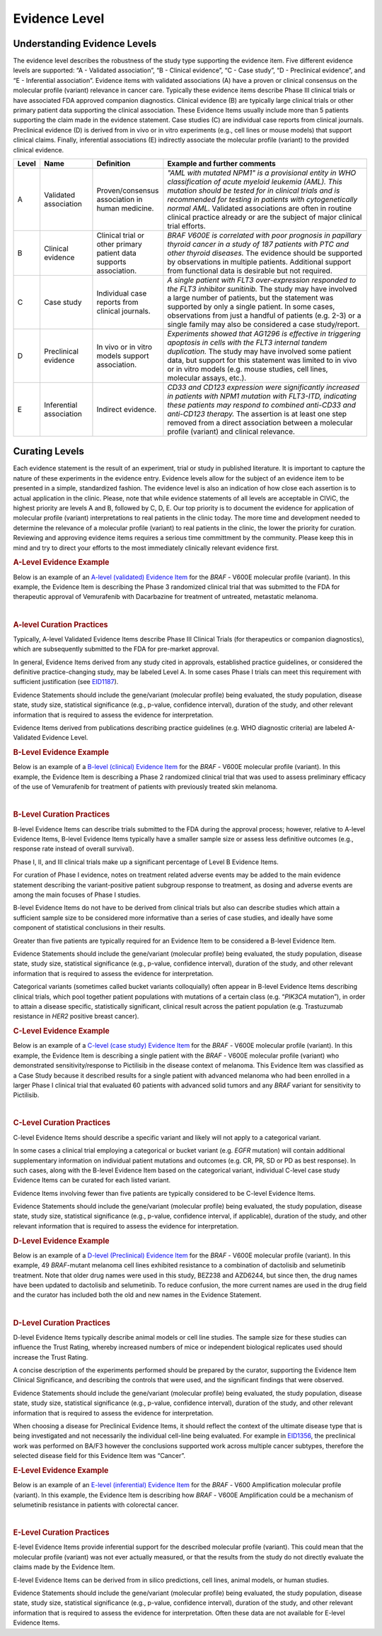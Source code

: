 .. _evidence-level:

Evidence Level
==============

Understanding Evidence Levels
-----------------------------
The evidence level describes the robustness of the study type supporting the evidence item. Five different evidence levels are supported: “A - Validated association”, “B - Clinical evidence”, “C - Case study”, “D - Preclinical evidence”, and “E - Inferential association”. Evidence items with validated associations (A) have a proven or clinical consensus on the molecular profile (variant) relevance in cancer care. Typically these evidence items describe Phase III clinical trials or have associated FDA approved companion diagnostics. Clinical evidence (B) are typically large clinical trials or other primary patient data supporting the clinical association. These Evidence Items usually include more than 5 patients supporting the claim made in the evidence statement. Case studies (C) are individual case reports from clinical journals. Preclinical evidence (D) is derived from in vivo or in vitro experiments (e.g., cell lines or mouse models) that support clinical claims. Finally, inferential associations (E) indirectly associate the molecular profile (variant) to the provided clinical evidence.

.. role:: green

.. role:: blue

.. role:: purple

.. role:: orange

.. role:: red

.. list-table::
   :widths: 5 15 20 60
   :header-rows: 1

   * - Level
     - Name
     - Definition
     - Example and further comments
   * - :green:`A`
     - :green:`Validated association`
     - Proven/consensus association in human medicine.
     - *"AML with mutated NPM1" is a provisional entity in WHO classification of acute
       myeloid leukemia (AML). This mutation should be tested for in
       clinical trials and is recommended for testing in patients with
       cytogenetically normal AML.* Validated associations are often in
       routine clinical practice already or are the subject of major
       clinical trial efforts.
   * - :blue:`B`
     - :blue:`Clinical evidence`
     - Clinical trial or other primary patient data
       supports association.
     - *BRAF V600E is correlated with poor
       prognosis in papillary thyroid cancer in a study of 187 patients
       with PTC and other thyroid diseases.* The evidence should be
       supported by observations in multiple patients. Additional support
       from functional data is desirable but not required.
   * - :purple:`C`
     - :purple:`Case study`
     - Individual case reports from clinical journals.
     - *A single patient with FLT3 over-expression responded to the FLT3
       inhibitor sunitinib.* The study may have involved a large number of
       patients, but the statement was supported by only a single
       patient. In some cases, observations from just a handful of
       patients (e.g. 2-3) or a single family may also be considered a
       case study/report.
   * - :orange:`D`
     - :orange:`Preclinical evidence`
     - In vivo or in vitro models support association.
     - *Experiments showed that AG1296 is effective in
       triggering apoptosis in cells with the FLT3 internal tandem
       duplication.* The study may have involved some patient data, but
       support for this statement was limited to in vivo or in vitro
       models (e.g. mouse studies, cell lines, molecular assays, etc.).
   * - :red:`E`
     - :red:`Inferential association`
     - Indirect evidence.
     - *CD33 and CD123 expression were significantly increased in patients with NPM1
       mutation with FLT3-ITD, indicating these patients may respond to
       combined anti-CD33 and anti-CD123 therapy.* The assertion is at
       least one step removed from a direct association between a molecular profile (variant)
       and clinical relevance.

Curating Levels
---------------
Each evidence statement is the result of an experiment, trial or study in published literature. It is important to capture the nature of these experiments in the evidence entry. Evidence levels allow for the subject of an evidence item to be presented in a simple, standardized fashion. The evidence level is also an indication of how close each assertion is to actual application in the clinic. Please, note that while evidence statements of all levels are acceptable in CIViC, the highest priority are levels A and B, followed by C, D, E. Our top priority is to document the evidence for application of molecular profile (variant) interpretations to real patients in the clinic today. The more time and development needed to determine the relevance of a molecular profile (variant) to real patients in the clinic, the lower the priority for curation. Reviewing and approving evidence items requires a serious time committment by the community. Please keep this in mind and try to direct your efforts to the most immediately clinically relevant evidence first.

.. rubric:: A-Level Evidence Example

Below is an example of an `A-level (validated) Evidence Item <https://civicdb.org/links/evidence/1409>`__ for the *BRAF* - V600E molecular profile (variant). In this example, the Evidence Item is describing the Phase 3 randomized clinical trial that was submitted to the FDA for therapeutic approval of Vemurafenib with Dacarbazine for treatment of untreated, metastatic melanoma.

.. thumbnail:: /images/figures/evidence-summary_EID1409.png
   :alt: Screenshot of an A-level (validated) evidence item summary
   :title: Figure 1: Screenshot of an A-level (validated) evidence item summary
   :show_caption: True

|

.. rubric:: A-level Curation Practices

Typically, A-level Validated Evidence Items describe Phase III Clinical Trials (for therapeutics or companion diagnostics), which are subsequently submitted to the FDA for pre-market approval.

In general, Evidence Items derived from any study cited in approvals, established practice guidelines, or considered the definitive practice-changing study, may be labeled Level A. In some cases Phase I trials can meet this requirement with sufficient justification (see `EID1187 <https://civicdb.org/links/evidence/1187>`__).

Evidence Statements should include the gene/variant (molecular profile) being evaluated, the study population, disease state, study size, statistical significance (e.g., p-value, confidence interval), duration of the study, and other relevant information that is required to assess the evidence for interpretation.

Evidence Items derived from publications describing practice guidelines (e.g. WHO diagnostic criteria) are labeled A-Validated Evidence Level. 

.. rubric:: B-Level Evidence Example

Below is an example of a `B-level (clinical) Evidence Item <https://civicdb.org/links/evidence/1410>`__ for the *BRAF* - V600E molecular profile (variant). In this example, the Evidence Item is describing a Phase 2 randomized clinical trial that was used to assess preliminary efficacy of the use of Vemurafenib for treatment of patients with previously treated skin melanoma.

.. thumbnail:: /images/figures/evidence-summary_EID1410.png
   :alt: Screenshot of an B-level (clinical) evidence item summary
   :title: Figure 2: Screenshot of an B-level (clinical) evidence item summary
   :show_caption: True

|

.. rubric:: B-Level Curation Practices

B-level Evidence Items can describe trials submitted to the FDA during the approval process; however, relative to A-level Evidence Items, B-level Evidence Items typically have a smaller sample size or assess less definitive outcomes (e.g., response rate instead of overall survival).

Phase I, II, and III clinical trials make up a significant percentage of Level B Evidence Items.

For curation of Phase I evidence, notes on treatment related adverse events may be added to the main evidence statement describing the variant-positive patient subgroup response to treatment, as dosing and adverse events are among the main focuses of Phase I studies.

B-level Evidence Items do not have to be derived from clinical trials but also can describe studies which attain a sufficient sample size to be considered more informative than a series of case studies, and ideally have some component of statistical conclusions in their results.

Greater than five patients are typically required for an Evidence Item to be considered a B-level Evidence Item.

Evidence Statements should include the gene/variant (molecular profile) being evaluated, the study population, disease state, study size, statistical significance (e.g., p-value, confidence interval), duration of the study, and other relevant information that is required to assess the evidence for interpretation.

Categorical variants (sometimes called bucket variants colloquially) often appear in B-level Evidence Items describing clinical trials, which pool together patient populations with mutations of a certain class (e.g. “*PIK3CA* mutation”), in order to attain a disease specific, statistically significant, clinical result across the patient population (e.g. Trastuzumab resistance in *HER2* positive breast cancer).

.. rubric:: C-Level Evidence Example

Below is an example of a `C-level (case study) Evidence Item <https://civicdb.org/links/evidence/757>`__ for the *BRAF* - V600E molecular profile (variant). In this example, the Evidence Item is describing a single patient with the *BRAF* - V600E molecular profile (variant) who demonstrated sensitivity/response to Pictilisib in the disease context of melanoma. This Evidence Item was classified as a Case Study because it described results for a single patient with advanced melanoma who had been enrolled in a larger Phase I clinical trial that evaluated 60 patients with advanced solid tumors and any *BRAF* variant for sensitivity to Pictilisib.

.. thumbnail:: /images/figures/evidence-summary_EID757.png
   :alt: Screenshot of an C-level (case study) evidence item summary
   :title: Figure 3: Screenshot of an C-level (case study) evidence item summary
   :show_caption: True

|

.. rubric:: C-Level Curation Practices

C-level Evidence Items should describe a specific variant and likely will not apply to a categorical variant.

In some cases a clinical trial employing a categorical or bucket variant (e.g. *EGFR* mutation) will contain additional supplementary information on individual patient mutations and outcomes (e.g. CR, PR, SD or PD as best response). In such cases, along with the B-level Evidence Item based on the categorical variant, individual C-level case study Evidence Items can be curated for each listed variant.

Evidence Items involving fewer than five patients are typically considered to be C-level Evidence Items.

Evidence Statements should include the gene/variant (molecular profile) being evaluated, the study population, disease state, study size, statistical significance (e.g., p-value, confidence interval, if applicable), duration of the study, and other relevant information that is required to assess the evidence for interpretation.

.. rubric:: D-Level Evidence Example

Below is an example of a `D-level (Preclinical) Evidence Item <https://civicdb.org/links/evidence/1005>`__ for the *BRAF* - V600E molecular profile (variant). In this example, 49 *BRAF*-mutant melanoma cell lines exhibited resistance to a combination of dactolisib and selumetinib treatment. Note that older drug names were used in this study, BEZ238 and AZD6244, but since then, the drug names have been updated to dactolisib and selumetinib. To reduce confusion, the more current names are used in the drug field and the curator has included both the old and new names in the Evidence Statement.

.. thumbnail:: /images/figures/evidence-summary_EID1005.png
   :alt: Screenshot of an D-level (preclinical) evidence item summary
   :title: Figure 4: Screenshot of an D-level (preclinical) evidence item summary
   :show_caption: True

|

.. rubric:: D-Level Curation Practices

D-level Evidence Items typically describe animal models or cell line studies. The sample size for these studies can influence the Trust Rating, whereby increased numbers of mice or independent biological replicates used should increase the Trust Rating.

A concise description of the experiments performed should be prepared by the curator, supporting the Evidence Item Clinical Significance, and describing the controls that were used, and the significant findings that were observed. 

Evidence Statements should include the gene/variant (molecular profile) being evaluated, the study population, disease state, study size, statistical significance (e.g., p-value, confidence interval), duration of the study, and other relevant information that is required to assess the evidence for interpretation.

When choosing a disease for Preclinical Evidence Items, it should reflect the context of the ultimate disease type that is being investigated and not necessarily the individual cell-line being evaluated. For example in `EID1356 <https://civicdb.org/links/evidence/1356>`__, the preclinical work was performed on BA/F3 however the conclusions supported work across multiple cancer subtypes, therefore the selected disease field for this Evidence Item was “Cancer”.

.. rubric:: E-Level Evidence Example

Below is an example of an `E-level (inferential) Evidence Item <https://civicdb.org/links/evidence/92>`__ for the *BRAF* - V600 Amplification molecular profile (variant). In this example, the Evidence Item is describing how *BRAF* - V600E Amplification could be a mechanism of selumetinib resistance in patients with colorectal cancer.

.. thumbnail:: /images/figures/evidence-summary_EID92.png
   :alt: Screenshot of an E-level (inferential) evidence item summary
   :title: Figure 5: Screenshot of an E-level (inferential) evidence item summary
   :show_caption: True

|

.. rubric:: E-Level Curation Practices

E-level Evidence Items provide inferential support for the described molecular profile (variant). This could mean that the molecular profile (variant) was not ever actually measured, or that the results from the study do not directly evaluate the claims made by the Evidence Item. 

E-level Evidence Items can be derived from in silico predictions, cell lines, animal models, or human studies.

Evidence Statements should include the gene/variant (molecular profile) being evaluated, the study population, disease state, study size, statistical significance (e.g., p-value, confidence interval), duration of the study, and other relevant information that is required to assess the evidence for interpretation. Often these data are not available for E-level Evidence Items.

